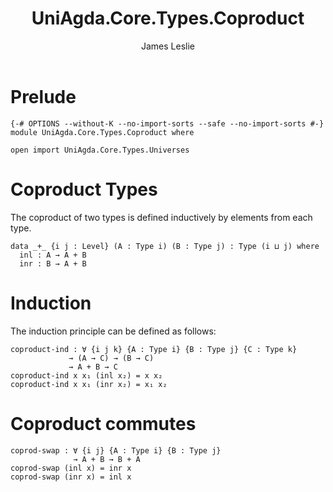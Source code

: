 #+title: UniAgda.Core.Types.Coproduct
#+description: Coproduct Types
#+author: James Leslie
#+STARTUP: noindent hideblocks latexpreview
#+OPTIONS: tex:t
* Prelude
#+begin_src agda2
{-# OPTIONS --without-K --no-import-sorts --safe --no-import-sorts #-}
module UniAgda.Core.Types.Coproduct where

open import UniAgda.Core.Types.Universes
#+end_src
* Coproduct Types
The coproduct of two types is defined inductively by elements from each type.
#+begin_src agda2
data _+_ {i j : Level} (A : Type i) (B : Type j) : Type (i ⊔ j) where
  inl : A → A + B
  inr : B → A + B
#+end_src
* Induction
The induction principle can be defined as follows:
#+begin_src agda2
coproduct-ind : ∀ {i j k} {A : Type i} {B : Type j} {C : Type k}
             → (A → C) → (B → C)
             → A + B → C
coproduct-ind x x₁ (inl x₂) = x x₂
coproduct-ind x x₁ (inr x₂) = x₁ x₂
#+end_src
* Coproduct commutes
#+begin_src agda2
coprod-swap : ∀ {i j} {A : Type i} {B : Type j}
              → A + B → B + A
coprod-swap (inl x) = inr x
coprod-swap (inr x) = inl x
#+end_src
